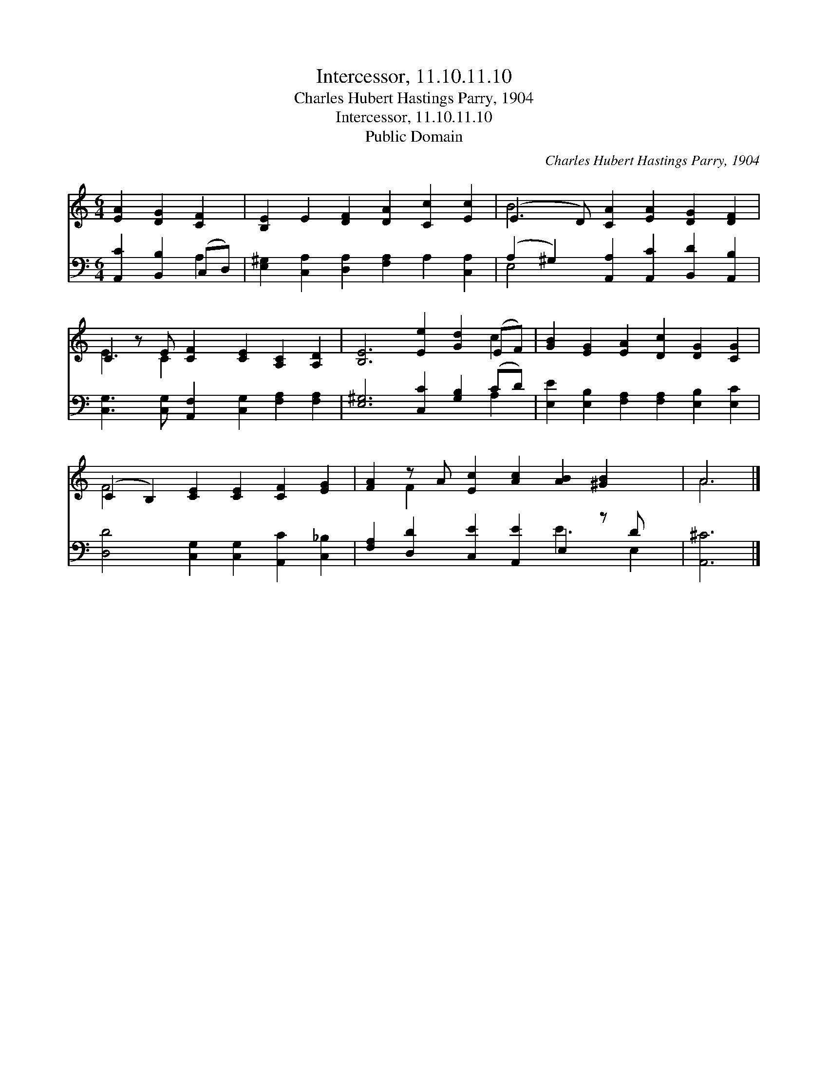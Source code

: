 X:1
T:Intercessor, 11.10.11.10
T:Charles Hubert Hastings Parry, 1904
T:Intercessor, 11.10.11.10
T:Public Domain
C:Charles Hubert Hastings Parry, 1904
Z:Public Domain
%%score ( 1 2 ) ( 3 4 )
L:1/8
M:6/4
K:C
V:1 treble 
V:2 treble 
V:3 bass 
V:4 bass 
V:1
 [EA]2 [DG]2 [CF]2 | [B,E]2 E2 [DF]2 [DA]2 [Cc]2 [Ec]2 | (E3 D) [CA]2 [EA]2 [DG]2 [DF]2 | %3
 C2 z E [CF]2 [CE]2 [A,C]2 [A,D]2 | [B,E]6 [Ee]2 [Gd]2 (EF) | [GB]2 [EG]2 [EA]2 [Dc]2 [DG]2 [CG]2 | %6
 (C2 B,2) [CE]2 [CE]2 [CF]2 [EG]2 | [FA]2 z A [Ec]2 [Ac]2 [AB]2 [^GB]2 x | A6 |] %9
V:2
 x6 | x12 | B4 x8 | E3 C2 x7 | x10 c2 | x12 | F4 x8 | x2 F2 x9 | A6 |] %9
V:3
 [A,,C]2 [B,,B,]2 (C,D,) | [E,^G,]2 [C,A,]2 [D,A,]2 [F,A,]2 A,2 [C,A,]2 | %2
 (A,2 ^G,2) [A,,A,]2 [A,,C]2 [B,,D]2 [A,,B,]2 | [C,G,]3 [C,G,] [A,,F,]2 [C,G,]2 [F,A,]2 [F,A,]2 | %4
 [E,^G,]6 [C,C]2 [G,B,]2 (CD) | [E,E]2 [E,B,]2 [F,A,]2 [F,A,]2 [E,B,]2 [E,C]2 | %6
 [D,D]4 [C,G,]2 [C,G,]2 [A,,C]2 [C,_B,]2 | [F,A,]2 [D,D]2 [C,E]2 [A,,E]2 E,2 z D x | [A,,^C]6 |] %9
V:4
 x4 A,2 | x12 | E,4 x8 | x12 | x10 A,2 | x12 | x12 | x8 E3 E,2 | x6 |] %9


